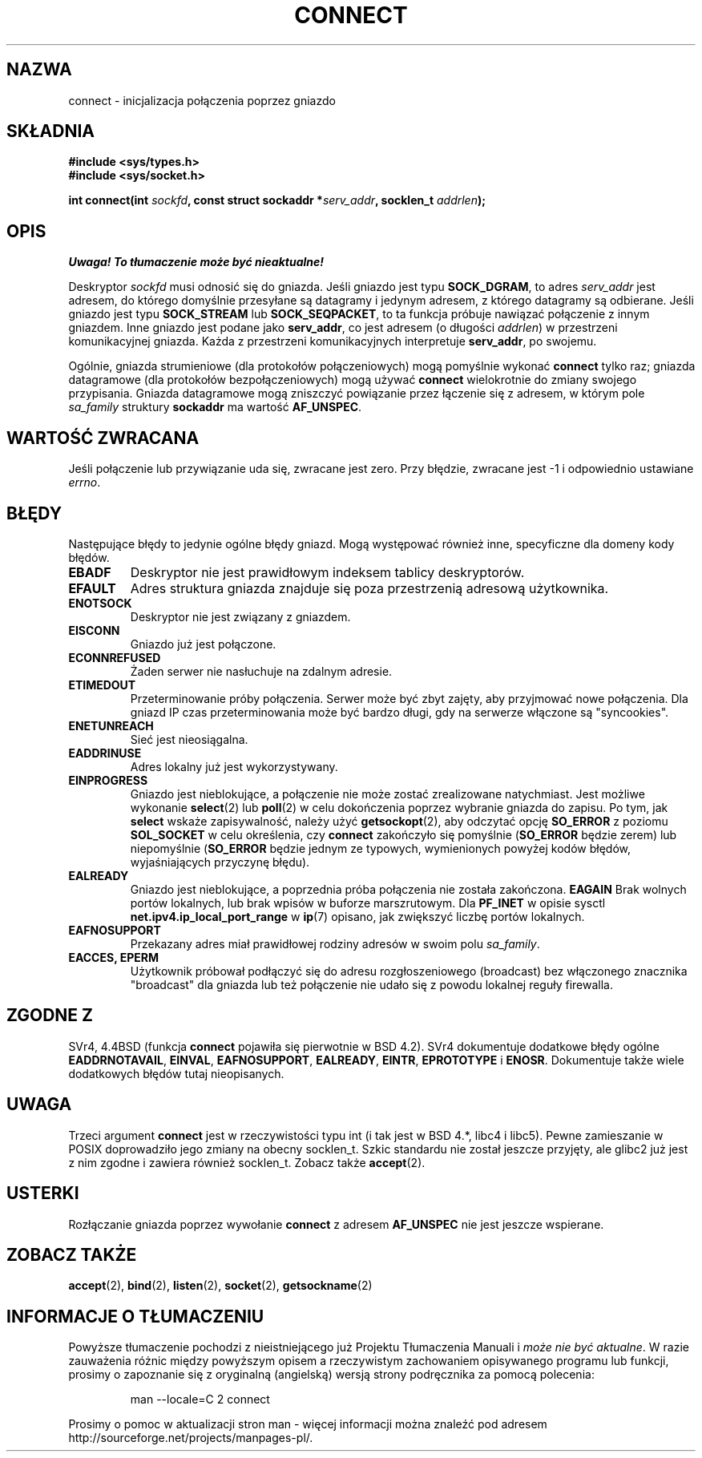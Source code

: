 .\" Hey Emacs! This file is -*- nroff -*- source.
.\"
.\" Copyright 1993 Rickard E. Faith (faith@cs.unc.edu)
.\" Portions extracted from /usr/include/sys/socket.h, which does not have
.\" any authorship information in it.  It is probably available under the GPL.
.\"
.\" Permission is granted to make and distribute verbatim copies of this
.\" manual provided the copyright notice and this permission notice are
.\" preserved on all copies.
.\"
.\" Permission is granted to copy and distribute modified versions of this
.\" manual under the conditions for verbatim copying, provided that the
.\" entire resulting derived work is distributed under the terms of a
.\" permission notice identical to this one
.\" 
.\" Since the Linux kernel and libraries are constantly changing, this
.\" manual page may be incorrect or out-of-date.  The author(s) assume no
.\" responsibility for errors or omissions, or for damages resulting from
.\" the use of the information contained herein.  The author(s) may not
.\" have taken the same level of care in the production of this manual,
.\" which is licensed free of charge, as they might when working
.\" professionally.
.\" 
.\" Formatted or processed versions of this manual, if unaccompanied by
.\" the source, must acknowledge the copyright and authors of this work.
.\"
.\"
.\" Other portions are from the 6.9 (Berkeley) 3/10/91 man page:
.\"
.\" Copyright (c) 1983 The Regents of the University of California.
.\" All rights reserved.
.\"
.\" Redistribution and use in source and binary forms, with or without
.\" modification, are permitted provided that the following conditions
.\" are met:
.\" 1. Redistributions of source code must retain the above copyright
.\"    notice, this list of conditions and the following disclaimer.
.\" 2. Redistributions in binary form must reproduce the above copyright
.\"    notice, this list of conditions and the following disclaimer in the
.\"    documentation and/or other materials provided with the distribution.
.\" 3. All advertising materials mentioning features or use of this software
.\"    must display the following acknowledgement:
.\"     This product includes software developed by the University of
.\"     California, Berkeley and its contributors.
.\" 4. Neither the name of the University nor the names of its contributors
.\"    may be used to endorse or promote products derived from this software
.\"    without specific prior written permission.
.\"
.\" THIS SOFTWARE IS PROVIDED BY THE REGENTS AND CONTRIBUTORS ``AS IS'' AND
.\" ANY EXPRESS OR IMPLIED WARRANTIES, INCLUDING, BUT NOT LIMITED TO, THE
.\" IMPLIED WARRANTIES OF MERCHANTABILITY AND FITNESS FOR A PARTICULAR PURPOSE
.\" ARE DISCLAIMED.  IN NO EVENT SHALL THE REGENTS OR CONTRIBUTORS BE LIABLE
.\" FOR ANY DIRECT, INDIRECT, INCIDENTAL, SPECIAL, EXEMPLARY, OR CONSEQUENTIAL
.\" DAMAGES (INCLUDING, BUT NOT LIMITED TO, PROCUREMENT OF SUBSTITUTE GOODS
.\" OR SERVICES; LOSS OF USE, DATA, OR PROFITS; OR BUSINESS INTERRUPTION)
.\" HOWEVER CAUSED AND ON ANY THEORY OF LIABILITY, WHETHER IN CONTRACT, STRICT
.\" LIABILITY, OR TORT (INCLUDING NEGLIGENCE OR OTHERWISE) ARISING IN ANY WAY
.\" OUT OF THE USE OF THIS SOFTWARE, EVEN IF ADVISED OF THE POSSIBILITY OF
.\" SUCH DAMAGE.
.\"
.\" Modified Fri Jan 31 16:22:26 1997 by Eric S. Raymond <esr@thyrsus.com>
.\" Modified 1998,1999 by Andi Kleen
.\" $Id: connect.2,v 1.6 2002/01/09 22:03:58 ankry Exp $
.\" Translation (c) 1998 Przemek Borys <pborys@dione.ids.pl>
.\" Last update: A. Krzysztofowicz <ankry@mif.pg.gda.pl>, Jan 2002,
.\"              manpages 1.47
.\"
.TH CONNECT 2 1998-10-03 "Linux 2.2" "Podręcznik programisty Linuksa"
.SH NAZWA
connect \- inicjalizacja połączenia poprzez gniazdo
.SH SKŁADNIA
.B #include <sys/types.h>
.br
.B #include <sys/socket.h>
.sp
.BI "int connect(int " sockfd ", const struct sockaddr *" serv_addr ,
.BI "socklen_t " addrlen );
.SH OPIS
\fI Uwaga! To tłumaczenie może być nieaktualne!\fP
.PP
Deskryptor
.I sockfd
musi odnosić się do gniazda.
Jeśli gniazdo jest typu
.BR SOCK_DGRAM ,
to adres
.I serv_addr
jest adresem, do którego domyślnie przesyłane są datagramy i jedynym
adresem, z którego datagramy są odbierane. Jeśli gniazdo jest typu
.B SOCK_STREAM
lub
.BR SOCK_SEQPACKET ,
to ta funkcja próbuje nawiązać połączenie z innym gniazdem. Inne gniazdo jest
podane jako
.BR serv_addr ,
co jest adresem (o długości
.IR addrlen ) 
w przestrzeni komunikacyjnej gniazda. Każda z przestrzeni komunikacyjnych
interpretuje
.BR serv_addr ,
po swojemu. 
.PP
Ogólnie, gniazda strumieniowe (dla protokołów połączeniowych) mogą pomyślnie
wykonać
.B connect
tylko raz; gniazda datagramowe (dla protokołów bezpołączeniowych) mogą używać
.B connect
wielokrotnie do zmiany swojego przypisania. Gniazda datagramowe mogą
zniszczyć powiązanie przez łączenie się z adresem, w którym pole
.I sa_family
struktury
.B sockaddr
ma wartość
.BR AF_UNSPEC .
.SH "WARTOŚĆ ZWRACANA"
Jeśli połączenie lub przywiązanie uda się, zwracane jest zero. Przy błędzie,
zwracane jest \-1 i odpowiednio ustawiane
.IR errno .
.SH BŁĘDY
Następujące błędy to jedynie ogólne błędy gniazd. Mogą występować również
inne, specyficzne dla domeny kody błędów.
.TP
.B EBADF
Deskryptor nie jest prawidłowym indeksem tablicy deskryptorów.
.TP
.B EFAULT
Adres struktura gniazda znajduje się poza przestrzenią adresową użytkownika.
.TP
.B ENOTSOCK
Deskryptor nie jest związany z gniazdem.
.TP
.B EISCONN
Gniazdo już jest połączone.
.TP
.B ECONNREFUSED
Żaden serwer nie nasłuchuje na zdalnym adresie.
.TP
.B ETIMEDOUT
Przeterminowanie próby połączenia. Serwer może być zbyt zajęty, aby przyjmować
nowe połączenia. Dla gniazd IP czas przeterminowania może być bardzo długi,
gdy na serwerze włączone są "syncookies".
.TP
.B ENETUNREACH
Sieć jest nieosiągalna.
.TP
.B EADDRINUSE
Adres lokalny już jest wykorzystywany.
.TP
.B EINPROGRESS
Gniazdo jest nieblokujące, a połączenie nie może zostać zrealizowane
natychmiast. Jest możliwe wykonanie
.BR select (2)
lub
.BR poll (2)
w celu dokończenia poprzez wybranie gniazda do zapisu.
Po tym, jak
.B select
wskaże zapisywalność, należy użyć
.BR getsockopt (2),
aby odczytać opcję
.B SO_ERROR
z poziomu
.B SOL_SOCKET
w celu określenia, czy
.B connect
zakończyło się pomyślnie
.RB ( SO_ERROR
będzie zerem) lub niepomyślnie
.RB ( SO_ERROR
będzie jednym ze typowych, wymienionych powyżej kodów błędów, wyjaśniających
przyczynę błędu).
.TP
.B EALREADY
Gniazdo jest nieblokujące, a poprzednia próba połączenia nie została
zakończona.
.B EAGAIN
Brak wolnych portów lokalnych, lub brak wpisów w buforze marszrutowym. Dla
.B PF_INET
w opisie sysctl
.B net.ipv4.ip_local_port_range
w
.BR ip (7)
opisano, jak zwiększyć liczbę portów lokalnych.
.TP
.B EAFNOSUPPORT
Przekazany adres miał prawidłowej rodziny adresów w swoim polu
.IR sa_family .
.TP
.B EACCES, EPERM
Użytkownik próbował podłączyć się do adresu rozgłoszeniowego (broadcast) bez
włączonego znacznika "broadcast" dla gniazda lub też połączenie nie udało się
z powodu lokalnej reguły firewalla.
.SH "ZGODNE Z"
SVr4, 4.4BSD (funkcja
.B connect
pojawiła się pierwotnie w BSD 4.2). SVr4 dokumentuje dodatkowe błędy ogólne
.BR EADDRNOTAVAIL ,
.BR EINVAL ,
.BR EAFNOSUPPORT ,
.BR EALREADY ,
.BR EINTR ,
.B EPROTOTYPE
i
.BR ENOSR .
Dokumentuje także wiele dodatkowych błędów tutaj nieopisanych.
.SH UWAGA
Trzeci argument
.B connect
jest w rzeczywistości typu int (i tak jest w BSD 4.*, libc4 i libc5).
Pewne zamieszanie w POSIX doprowadziło jego zmiany na obecny socklen_t.
Szkic standardu nie został jeszcze przyjęty, ale glibc2 już jest z nim
zgodne i zawiera również socklen_t. Zobacz także
.BR accept (2).
.SH USTERKI
Rozłączanie gniazda poprzez wywołanie
.B connect
z adresem
.B AF_UNSPEC
nie jest jeszcze wspierane.
.SH "ZOBACZ TAKŻE"
.BR accept (2),
.BR bind (2),
.BR listen (2),
.BR socket (2),
.BR getsockname (2)
.SH "INFORMACJE O TŁUMACZENIU"
Powyższe tłumaczenie pochodzi z nieistniejącego już Projektu Tłumaczenia Manuali i 
\fImoże nie być aktualne\fR. W razie zauważenia różnic między powyższym opisem
a rzeczywistym zachowaniem opisywanego programu lub funkcji, prosimy o zapoznanie 
się z oryginalną (angielską) wersją strony podręcznika za pomocą polecenia:
.IP
man \-\-locale=C 2 connect
.PP
Prosimy o pomoc w aktualizacji stron man \- więcej informacji można znaleźć pod
adresem http://sourceforge.net/projects/manpages\-pl/.
